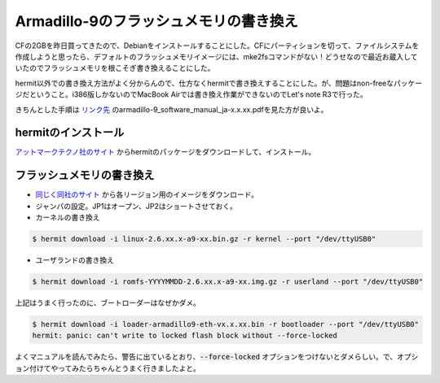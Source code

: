 Armadillo-9のフラッシュメモリの書き換え
=======================================

CFの2GBを昨日買ってきたので、Debianをインストールすることにした。CFにパーティションを切って、ファイルシステムを作成しようと思ったら、デフォルトのフラッシュメモリイメージには、mke2fsコマンドがない！どうせなので最近お蔵入していたのでフラッシュメモリを根こそぎ書き換えることにした。

hermit以外での書き換え方法がよく分からんので、仕方なくhermitで書き換えすることにした。が、問題はnon-freeなパッケージだということ。i386版しかないのでMacBook Airでは書き換え作業ができないのでLet's note R3で行った。

きちんとした手順は `リンク先 <http://download.atmark-techno.com/armadillo-9/doc/>`_ のarmadillo-9_software_manual_ja-x.x.xx.pdfを見た方が良いよ。

hermitのインストール
--------------------

`アットマークテクノ社のサイト <http://download.atmark-techno.com/armadillo-9/hermit/deb/>`_ からhermitのパッケージをダウンロードして、インストール。

フラッシュメモリの書き換え
--------------------------

* `同じく同社のサイト <http://download.atmark-techno.com/armadillo-9/image/>`_ から各リージョン用のイメージをダウンロード。
* ジャンパの設定。JP1はオープン、JP2はショートさせておく。
* カーネルの書き換え

.. code-block:: shell-session

   $ hermit download -i linux-2.6.xx.x-a9-xx.bin.gz -r kernel --port "/dev/ttyUSB0"

* ユーザランドの書き換え

.. code-block:: shell-session

   $ hermit download -i romfs-YYYYMMDD-2.6.xx.x-a9-xx.img.gz -r userland --port "/dev/ttyUSB0"

上記はうまく行ったのに、ブートローダーはなぜかダメ。

.. code-block:: shell-session

   $ hermit download -i loader-armadillo9-eth-vx.x.xx.bin -r bootloader --port "/dev/ttyUSB0"
   hermit: panic: can't write to locked flash block without --force-locked

よくマニュアルを読んでみたら、警告に出ているとおり、:code:`--force-locked` オプションをつけないとダメらしい。で、オプション付けてやってみたらちゃんとうまく行きましたよと。


.. author:: default
.. categories:: gadget
.. tags:: Debian,Armadillo-9
.. comments::
